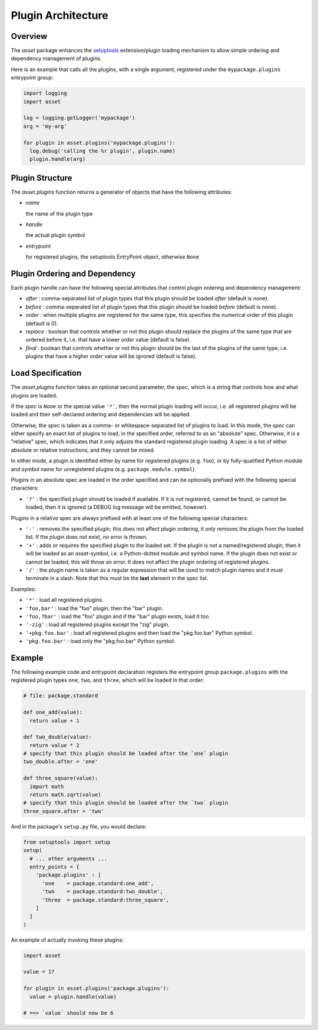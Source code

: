 ===================
Plugin Architecture
===================


Overview
========

The `asset` package enhances the `setuptools
<https://pypi.python.org/pypi/setuptools>`_ extension/plugin loading
mechanism to allow simple ordering and dependency management of
plugins.

Here is an example that calls all the plugins, with a single argument,
registered under the ``mypackage.plugins`` entrypoint group:

.. code:: python

  import logging
  import asset

  log = logging.getLogger('mypackage')
  arg = 'my-arg'

  for plugin in asset.plugins('mypackage.plugins'):
    log.debug('calling the %r plugin', plugin.name)
    plugin.handle(arg)


Plugin Structure
================

The `asset.plugins` function returns a generator of objects that have
the following attributes:

* `name`

  the name of the plugin type

* `handle`

  the actual plugin symbol

* `entrypoint`

  for registered plugins, the setuptools EntryPoint object, otherwise
  ``None``


Plugin Ordering and Dependency
==============================

Each plugin handle can have the following special attributes that
control plugin ordering and dependency management:

* `after` : comma-separated list of plugin types that this plugin
  should be loaded *after* (default is none).

* `before` : comma-separated list of plugin types that this plugin
  should be loaded *before* (default is none).

* `order` : when multiple plugins are registered for the same type,
  this specifies the numerical order of this plugin (default is 0).

* `replace` : boolean that controls whether or not this plugin should
  replace the plugins of the same type that are ordered before it,
  i.e. that have a lower `order` value (default is false).

* `final` : boolean that controls whether or not this plugin should be
  the last of the plugins of the same type, i.e. plugins that have a
  higher `order` value will be ignored (default is false).


Load Specification
==================

The `asset.plugins` function takes an optional second parameter, the
`spec`, which is a string that controls how and what plugins are
loaded.

If the `spec` is ``None`` or the special value ``'*'``, then the
normal plugin loading will occur, i.e. all registered plugins will be
loaded and their self-declared ordering and dependencies will be
applied.

Otherwise, the `spec` is taken as a comma- or whitespace-separated
list of plugins to load. In this mode, the `spec` can either specify
an exact list of plugins to load, in the specified order, referred to
as an "absolute" spec. Otherwise, it is a "relative" spec, which
indicates that it only adjusts the standard registered plugin
loading. A spec is a list of either absolute or relative instructions,
and they cannot be mixed.

In either mode, a plugin is identified either by name for registered
plugins (e.g. ``foo``), or by fully-qualified Python module and symbol
name for unregistered plugins (e.g. ``package.module.symbol``).

Plugins in an absolute spec are loaded in the order specified and can
be optionally prefixed with the following special characters:

* ``'?'`` : the specified plugin should be loaded if available. If it
  is not registered, cannot be found, or cannot be loaded, then it is
  ignored (a DEBUG log message will be emitted, however).

Plugins in a relative spec are always prefixed with at least one of
the following special characters:

* ``'-'`` : removes the specified plugin; this does not affect plugin
  ordering, it only removes the plugin from the loaded list. If the
  plugin does not exist, no error is thrown.

* ``'+'`` : adds or requires the specified plugin to the loaded
  set. If the plugin is not a named/registered plugin, then it will be
  loaded as an asset-symbol, i.e. a Python-dotted module and symbol
  name. If the plugin does not exist or cannot be loaded, this will
  throw an error. It does not affect the plugin ordering of registered
  plugins.

* ``'/'`` : the plugin name is taken as a regular expression that will
  be used to match plugin names and it must terminate in a slash. Note
  that this must be the **last** element in the spec list.

Examples:

* ``'*'`` : load all registered plugins.

* ``'foo,bar'`` : load the "foo" plugin, then the "bar" plugin.

* ``'foo,?bar'`` : load the "foo" plugin and if the "bar" plugin
  exists, load it too.

* ``'-zig'`` : load all registered plugins except the "zig" plugin.

* ``'+pkg.foo.bar'`` : load all registered plugins and then load the
  "pkg.foo.bar" Python symbol.

* ``'pkg.foo.bar'`` : load only the "pkg.foo.bar" Python symbol.


Example
=======

The following example code and entrypoint declaration registers the
entrypoint group ``package.plugins`` with the registered plugin types
``one``, ``two``, and ``three``, which will be loaded in that order:

.. code:: python

  # file: package.standard

  def one_add(value):
    return value + 1

  def two_double(value):
    return value * 2
  # specify that this plugin should be loaded after the `one` plugin
  two_double.after = 'one'

  def three_square(value):
    import math
    return math.sqrt(value)
  # specify that this plugin should be loaded after the `two` plugin
  three_square.after = 'two'

And in the package's ``setup.py`` file, you would declare:

.. code:: python

  from setuptools import setup
  setup(
    # ... other arguments ...
    entry_points = {
      'package.plugins' : [
        'one    = package.standard:one_add',
        'two    = package.standard:two_double',
        'three  = package.standard:three_square',
      ]
    }
  )

An example of actually invoking these plugins:

.. code:: python

  import asset

  value = 17

  for plugin in asset.plugins('package.plugins'):
    value = plugin.handle(value)

  # ==> `value` should now be 6
